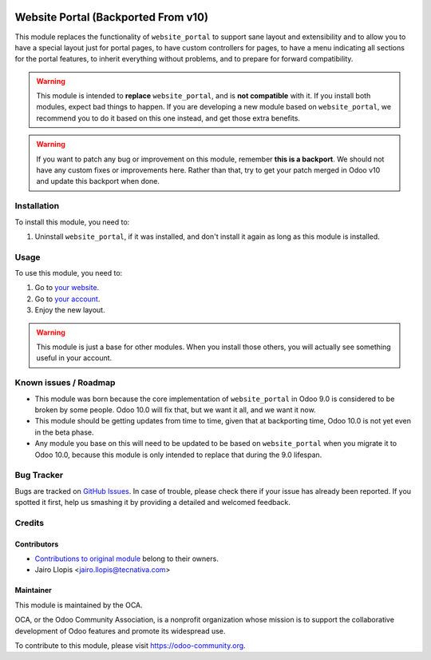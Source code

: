 .. image:: https://img.shields.io/badge/licence-LGPL--3-blue.svg
   :target: http://www.gnu.org/licenses/lgpl-3.0-standalone.html
   :alt: License: LGPL-3

====================================
Website Portal (Backported From v10)
====================================

This module replaces the functionality of ``website_portal`` to support sane
layout and extensibility and to allow you to have a special layout just for
portal pages, to have custom controllers for pages, to have a menu indicating
all sections for the portal features, to inherit everything without problems,
and to prepare for forward compatibility.

.. warning::
    This module is intended to **replace** ``website_portal``, and is **not
    compatible** with it. If you install both modules, expect bad things to
    happen. If you are developing a new module based on ``website_portal``, we
    recommend you to do it based on this one instead, and get those extra
    benefits.

.. warning::
    If you want to patch any bug or improvement on this module, remember **this
    is a backport**. We should not have any custom fixes or improvements here.
    Rather than that, try to get your patch merged in Odoo v10 and update this
    backport when done.

Installation
============

To install this module, you need to:

#. Uninstall ``website_portal``, if it was installed, and don't install it
   again as long as this module is installed.

Usage
=====

To use this module, you need to:

#. Go to `your website </>`_.
#. Go to `your account </my/home>`_.
#. Enjoy the new layout.

.. warning::
    This module is just a base for other modules. When you install those
    others, you will actually see something useful in your account.

.. image:: https://odoo-community.org/website/image/ir.attachment/5784_f2813bd/datas
   :alt: Try me on Runbot
   :target: https://runbot.odoo-community.org/runbot/186/9.0

Known issues / Roadmap
======================

* This module was born because the core implementation of ``website_portal`` in
  Odoo 9.0 is considered to be broken by some people. Odoo 10.0 will fix that,
  but we want it all, and we want it now.
* This module should be getting updates from time to time, given that at
  backporting time, Odoo 10.0 is not yet even in the beta phase.
* Any module you base on this will need to be updated to be based on
  ``website_portal`` when you migrate it to Odoo 10.0, because this module is
  only intended to replace that during the 9.0 lifespan.

Bug Tracker
===========

Bugs are tracked on `GitHub Issues <https://github.com/OCA/website/issues>`_.
In case of trouble, please check there if your issue has already been reported.
If you spotted it first, help us smashing it by providing a detailed and
welcomed feedback.

Credits
=======

Contributors
------------

* `Contributions to original module
  <https://github.com/odoo/odoo/commits/master/addons/website_portal>`_
  belong to their owners.
* Jairo Llopis <jairo.llopis@tecnativa.com>

Maintainer
----------

.. image:: https://odoo-community.org/logo.png
   :alt: Odoo Community Association
   :target: https://odoo-community.org

This module is maintained by the OCA.

OCA, or the Odoo Community Association, is a nonprofit organization whose
mission is to support the collaborative development of Odoo features and
promote its widespread use.

To contribute to this module, please visit https://odoo-community.org.
